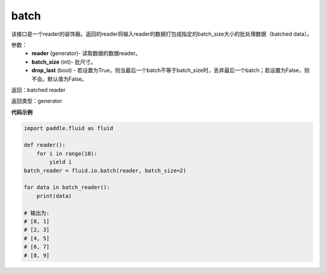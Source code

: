 .. _cn_api_fluid_io_batch:


batch
-------------------------------

.. py:function:: paddle.fluid.io.batch(reader, batch_size, drop_last=False)




该接口是一个reader的装饰器。返回的reader将输入reader的数据打包成指定的batch_size大小的批处理数据（batched data）。

参数：
    - **reader** (generator)- 读取数据的数据reader。
    - **batch_size** (int)- 批尺寸。
    - **drop_last** (bool) - 若设置为True，则当最后一个batch不等于batch_size时，丢弃最后一个batch；若设置为False，则不会。默认值为False。

返回：batched reader

返回类型：generator

**代码示例**

.. code-block:: python
    
    import paddle.fluid as fluid

    def reader():
        for i in range(10):
            yield i
    batch_reader = fluid.io.batch(reader, batch_size=2)
    
    for data in batch_reader():
        print(data)
    
    # 输出为:
    # [0, 1]
    # [2, 3]
    # [4, 5]
    # [6, 7]
    # [8, 9]        









